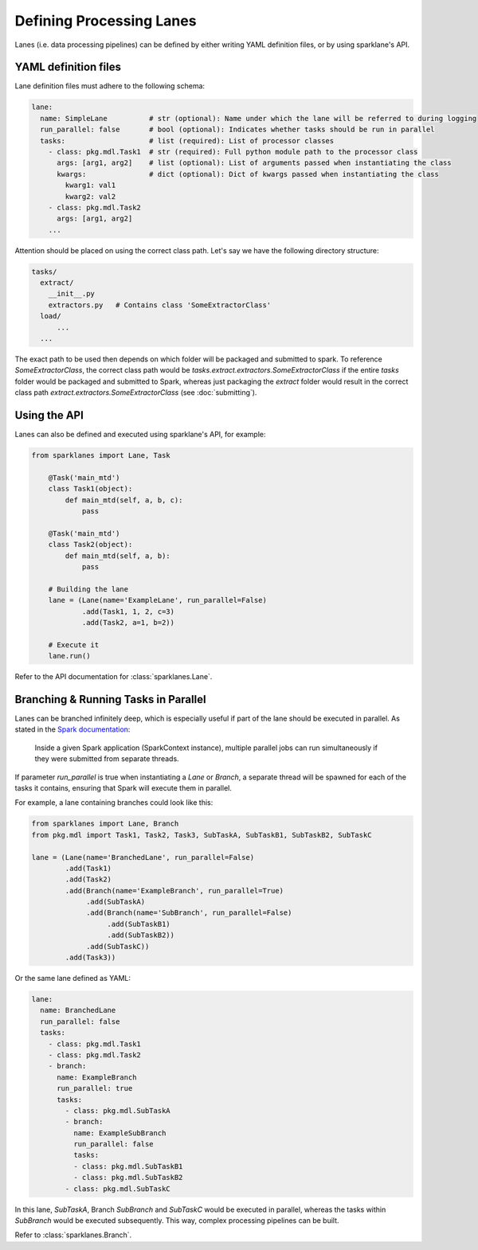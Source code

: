 =========================
Defining Processing Lanes
=========================

Lanes (i.e. data processing pipelines) can be defined by either writing YAML definition files, or
by using sparklane's API.

YAML definition files
------------------------

Lane definition files must adhere to the following schema:

.. code-block:: yaml

    lane:
      name: SimpleLane          # str (optional): Name under which the lane will be referred to during logging
      run_parallel: false       # bool (optional): Indicates whether tasks should be run in parallel
      tasks:                    # list (required): List of processor classes
        - class: pkg.mdl.Task1  # str (required): Full python module path to the processor class
          args: [arg1, arg2]    # list (optional): List of arguments passed when instantiating the class
          kwargs:               # dict (optional): Dict of kwargs passed when instantiating the class
            kwarg1: val1
            kwarg2: val2
        - class: pkg.mdl.Task2
          args: [arg1, arg2]
        ...

Attention should be placed on using the correct class path. Let's say we have the following
directory structure:

.. code-block:: yaml

    tasks/
      extract/
        __init__.py
        extractors.py   # Contains class 'SomeExtractorClass'
      load/
          ...
      ...

The exact path to be used then depends on which folder will be packaged and submitted to spark. To
reference `SomeExtractorClass`, the correct class path would be
`tasks.extract.extractors.SomeExtractorClass` if the entire `tasks` folder would be packaged and
submitted to Spark, whereas just packaging the `extract` folder would result in the correct class
path `extract.extractors.SomeExtractorClass` (see :doc:`submitting`).


Using the API
-------------

Lanes can also be defined and executed using sparklane's API, for example:

.. code-block:: python

    from sparklanes import Lane, Task

        @Task('main_mtd')
        class Task1(object):
            def main_mtd(self, a, b, c):
                pass

        @Task('main_mtd')
        class Task2(object):
            def main_mtd(self, a, b):
                pass

        # Building the lane
        lane = (Lane(name='ExampleLane', run_parallel=False)
                .add(Task1, 1, 2, c=3)
                .add(Task2, a=1, b=2))

        # Execute it
        lane.run()

Refer to the API documentation for :class:`sparklanes.Lane`.

Branching & Running Tasks in Parallel
-------------------------------------

Lanes can be branched infinitely deep, which is especially useful if part of the lane should be
executed in parallel. As stated in the
`Spark documentation
<http://spark.apache.org/docs/latest/job-scheduling.html#scheduling-within-an-application>`_:


    Inside a given Spark application (SparkContext instance), multiple parallel jobs can run
    simultaneously if they were submitted from separate threads.

If parameter `run_parallel` is true when instantiating a `Lane` or `Branch`, a separate thread will
be spawned for each of the tasks it contains, ensuring that Spark will execute them in
parallel.

For example, a lane containing branches could look like this:

.. code-block:: python

   from sparklanes import Lane, Branch
   from pkg.mdl import Task1, Task2, Task3, SubTaskA, SubTaskB1, SubTaskB2, SubTaskC

   lane = (Lane(name='BranchedLane', run_parallel=False)
           .add(Task1)
           .add(Task2)
           .add(Branch(name='ExampleBranch', run_parallel=True)
                .add(SubTaskA)
                .add(Branch(name='SubBranch', run_parallel=False)
                     .add(SubTaskB1)
                     .add(SubTaskB2))
                .add(SubTaskC))
           .add(Task3))

Or the same lane defined as YAML:

.. code-block:: yaml

    lane:
      name: BranchedLane
      run_parallel: false
      tasks:
        - class: pkg.mdl.Task1
        - class: pkg.mdl.Task2
        - branch:
          name: ExampleBranch
          run_parallel: true
          tasks:
            - class: pkg.mdl.SubTaskA
            - branch:
              name: ExampleSubBranch
              run_parallel: false
              tasks:
              - class: pkg.mdl.SubTaskB1
              - class: pkg.mdl.SubTaskB2
            - class: pkg.mdl.SubTaskC

In this lane, `SubTaskA`, Branch `SubBranch` and `SubTaskC` would be executed in parallel, whereas
the tasks within `SubBranch` would be executed subsequently. This way, complex processing
pipelines can be built.

Refer to :class:`sparklanes.Branch`.
